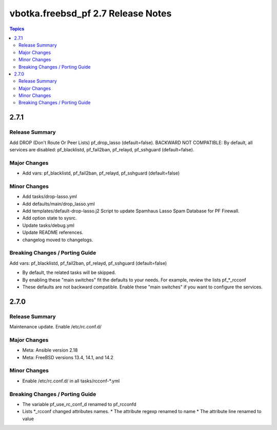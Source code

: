 ===================================
vbotka.freebsd_pf 2.7 Release Notes
===================================

.. contents:: Topics


2.7.1
=====

Release Summary
---------------
Add DROP (Don't Route Or Peer Lists) pf_drop_lasso (default=false).
BACKWARD NOT COMPATIBLE: By default, all services are disabled:
pf_blacklistd, pf_fail2ban, pf_relayd, pf_sshguard (default=false).

Major Changes
-------------
* Add vars: pf_blacklistd, pf_fail2ban, pf_relayd, pf_sshguard (default=false)

Minor Changes
-------------
* Add tasks/drop-lasso.yml
* Add defaults/main/drop_lasso.yml
* Add templates/default-drop-lasso.j2
  Script to update Spamhaus Lasso Spam Database for PF Firewall.
* Add option state to sysrc.
* Update tasks/debug.yml
* Update README references.
* changelog moved to changelogs.

Breaking Changes / Porting Guide
--------------------------------
Add vars: pf_blacklistd, pf_fail2ban, pf_relayd, pf_sshguard (default=false)

* By default, the related tasks will be skipped.
* By enabling these "main switches" fit the defaults to your needs. For example,
  review the lists pf_*_rcconf
* These defaults are not backward compatible. Enable these "main switches" if
  you want to configure the services.


2.7.0
=====

Release Summary
---------------
Maintenance update. Enable /etc/rc.conf.d/

Major Changes
-------------
* Meta: Ansible version 2.18
* Meta: FreeBSD versions 13.4, 14.1, and 14.2

Minor Changes
-------------
* Enable /etc/rc.conf.d/ in all tasks/rcconf-\*.yml

Breaking Changes / Porting Guide
--------------------------------
* The variable pf_use_rc_conf_d renamed to pf_rcconfd
* Lists \*_rcconf changed attributes names.
  * The attribute regexp renamed to name
  * The attribute line renamed to value
